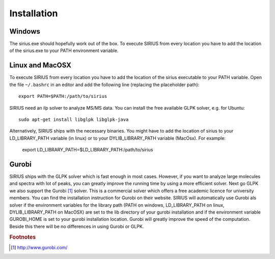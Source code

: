 ##############
Installation
##############

Windows
---------

The sirius.exe should hopefully work out of the box. To execute SIRIUS from every location you have to add the location of the sirius.exe to your PATH environment variable.

Linux and MacOSX
-------------------

To execute SIRIUS from every location you have to add the location of the sirius executable to your PATH variable. Open the file ``~/.bashrc`` in an editor and add the following line (replacing the placeholder path)::

  export PATH=$PATH:/path/to/sirius

SIRIUS need an ilp solver to analyze MS/MS data. You can install the free available GLPK solver, e.g. for Ubuntu::

  sudo apt-get install libglpk libglpk-java

Alternatively, SIRIUS ships with the necessary binaries. You might have to add the location of sirius to your LD_LIBRARY_PATH variable (in linux) or to your DYLIB_LIBRARY_PATH variable (MacOsx). For example:

  export LD_LIBRARY_PATH=$LD_LIBRARY_PATH:/path/to/sirius

Gurobi
-------

SIRIUS ships with the GLPK solver which is fast enough in most cases. However, if you want to analyze large molecules and spectra with lot of peaks, you can greatly improve the running time by using a more efficient solver. Next go GLPK we also support the Gurobi [#gurobi]_ solver. This is a commercial solver which offers a free academic licence for university members. You can find the installation instruction for Gurobi on their website. SIRIUS will automatically use Gurobi als solver if the environment variables for the library path (PATH on windows, LD_LIBRARY_PATH on linux, DYLIB_LIBRARY_PATH on MacOSX) are set to the lib directory of your gurobi installation and if the environment variable GUROBI_HOME is set to your gurobi installation location.
Gurobi will greatly improve the speed of the computation. Beside this there will be no differences in using Gurobi or GLPK.


.. rubric:: Footnotes

.. [#gurobi] http://www.gurobi.com/
